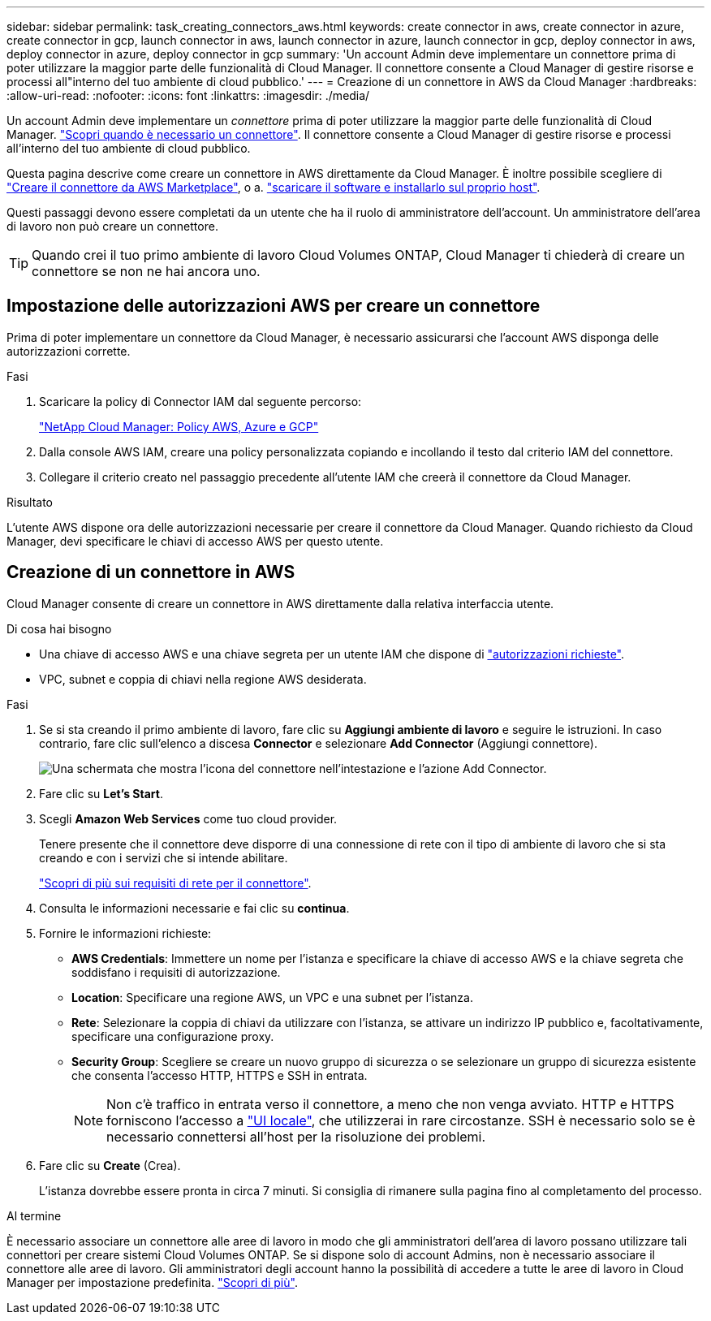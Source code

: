 ---
sidebar: sidebar 
permalink: task_creating_connectors_aws.html 
keywords: create connector in aws, create connector in azure, create connector in gcp, launch connector in aws, launch connector in azure, launch connector in gcp, deploy connector in aws, deploy connector in azure, deploy connector in gcp 
summary: 'Un account Admin deve implementare un connettore prima di poter utilizzare la maggior parte delle funzionalità di Cloud Manager. Il connettore consente a Cloud Manager di gestire risorse e processi all"interno del tuo ambiente di cloud pubblico.' 
---
= Creazione di un connettore in AWS da Cloud Manager
:hardbreaks:
:allow-uri-read: 
:nofooter: 
:icons: font
:linkattrs: 
:imagesdir: ./media/


[role="lead"]
Un account Admin deve implementare un _connettore_ prima di poter utilizzare la maggior parte delle funzionalità di Cloud Manager. link:concept_connectors.html["Scopri quando è necessario un connettore"]. Il connettore consente a Cloud Manager di gestire risorse e processi all'interno del tuo ambiente di cloud pubblico.

Questa pagina descrive come creare un connettore in AWS direttamente da Cloud Manager. È inoltre possibile scegliere di link:task_launching_aws_mktp.html["Creare il connettore da AWS Marketplace"], o a. link:task_installing_linux.html["scaricare il software e installarlo sul proprio host"].

Questi passaggi devono essere completati da un utente che ha il ruolo di amministratore dell'account. Un amministratore dell'area di lavoro non può creare un connettore.


TIP: Quando crei il tuo primo ambiente di lavoro Cloud Volumes ONTAP, Cloud Manager ti chiederà di creare un connettore se non ne hai ancora uno.



== Impostazione delle autorizzazioni AWS per creare un connettore

Prima di poter implementare un connettore da Cloud Manager, è necessario assicurarsi che l'account AWS disponga delle autorizzazioni corrette.

.Fasi
. Scaricare la policy di Connector IAM dal seguente percorso:
+
https://mysupport.netapp.com/site/info/cloud-manager-policies["NetApp Cloud Manager: Policy AWS, Azure e GCP"^]

. Dalla console AWS IAM, creare una policy personalizzata copiando e incollando il testo dal criterio IAM del connettore.
. Collegare il criterio creato nel passaggio precedente all'utente IAM che creerà il connettore da Cloud Manager.


.Risultato
L'utente AWS dispone ora delle autorizzazioni necessarie per creare il connettore da Cloud Manager. Quando richiesto da Cloud Manager, devi specificare le chiavi di accesso AWS per questo utente.



== Creazione di un connettore in AWS

Cloud Manager consente di creare un connettore in AWS direttamente dalla relativa interfaccia utente.

.Di cosa hai bisogno
* Una chiave di accesso AWS e una chiave segreta per un utente IAM che dispone di https://mysupport.netapp.com/site/info/cloud-manager-policies["autorizzazioni richieste"^].
* VPC, subnet e coppia di chiavi nella regione AWS desiderata.


.Fasi
. Se si sta creando il primo ambiente di lavoro, fare clic su *Aggiungi ambiente di lavoro* e seguire le istruzioni. In caso contrario, fare clic sull'elenco a discesa *Connector* e selezionare *Add Connector* (Aggiungi connettore).
+
image:screenshot_connector_add.gif["Una schermata che mostra l'icona del connettore nell'intestazione e l'azione Add Connector."]

. Fare clic su *Let's Start*.
. Scegli *Amazon Web Services* come tuo cloud provider.
+
Tenere presente che il connettore deve disporre di una connessione di rete con il tipo di ambiente di lavoro che si sta creando e con i servizi che si intende abilitare.

+
link:reference_networking_cloud_manager.html["Scopri di più sui requisiti di rete per il connettore"].

. Consulta le informazioni necessarie e fai clic su *continua*.
. Fornire le informazioni richieste:
+
** *AWS Credentials*: Immettere un nome per l'istanza e specificare la chiave di accesso AWS e la chiave segreta che soddisfano i requisiti di autorizzazione.
** *Location*: Specificare una regione AWS, un VPC e una subnet per l'istanza.
** *Rete*: Selezionare la coppia di chiavi da utilizzare con l'istanza, se attivare un indirizzo IP pubblico e, facoltativamente, specificare una configurazione proxy.
** *Security Group*: Scegliere se creare un nuovo gruppo di sicurezza o se selezionare un gruppo di sicurezza esistente che consenta l'accesso HTTP, HTTPS e SSH in entrata.
+

NOTE: Non c'è traffico in entrata verso il connettore, a meno che non venga avviato. HTTP e HTTPS forniscono l'accesso a link:concept_connectors.html#the-local-user-interface["UI locale"], che utilizzerai in rare circostanze. SSH è necessario solo se è necessario connettersi all'host per la risoluzione dei problemi.



. Fare clic su *Create* (Crea).
+
L'istanza dovrebbe essere pronta in circa 7 minuti. Si consiglia di rimanere sulla pagina fino al completamento del processo.



.Al termine
È necessario associare un connettore alle aree di lavoro in modo che gli amministratori dell'area di lavoro possano utilizzare tali connettori per creare sistemi Cloud Volumes ONTAP. Se si dispone solo di account Admins, non è necessario associare il connettore alle aree di lavoro. Gli amministratori degli account hanno la possibilità di accedere a tutte le aree di lavoro in Cloud Manager per impostazione predefinita. link:task_setting_up_cloud_central_accounts.html#associating-connectors-with-workspaces["Scopri di più"].
